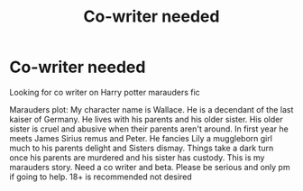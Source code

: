 #+TITLE: Co-writer needed

* Co-writer needed
:PROPERTIES:
:Author: Few-Ad-8964
:Score: 0
:DateUnix: 1598994928.0
:DateShort: 2020-Sep-02
:FlairText: Request
:END:
Looking for co writer on Harry potter marauders fic

Marauders plot: My character name is Wallace. He is a decendant of the last kaiser of Germany. He lives with his parents and his older sister. His older sister is cruel and abusive when their parents aren't around. In first year he meets James Sirius remus and Peter. He fancies Lily a muggleborn girl much to his parents delight and Sisters dismay. Things take a dark turn once his parents are murdered and his sister has custody. This is my marauders story. Need a co writer and beta. Please be serious and only pm if going to help. 18+ is recommended not desired

